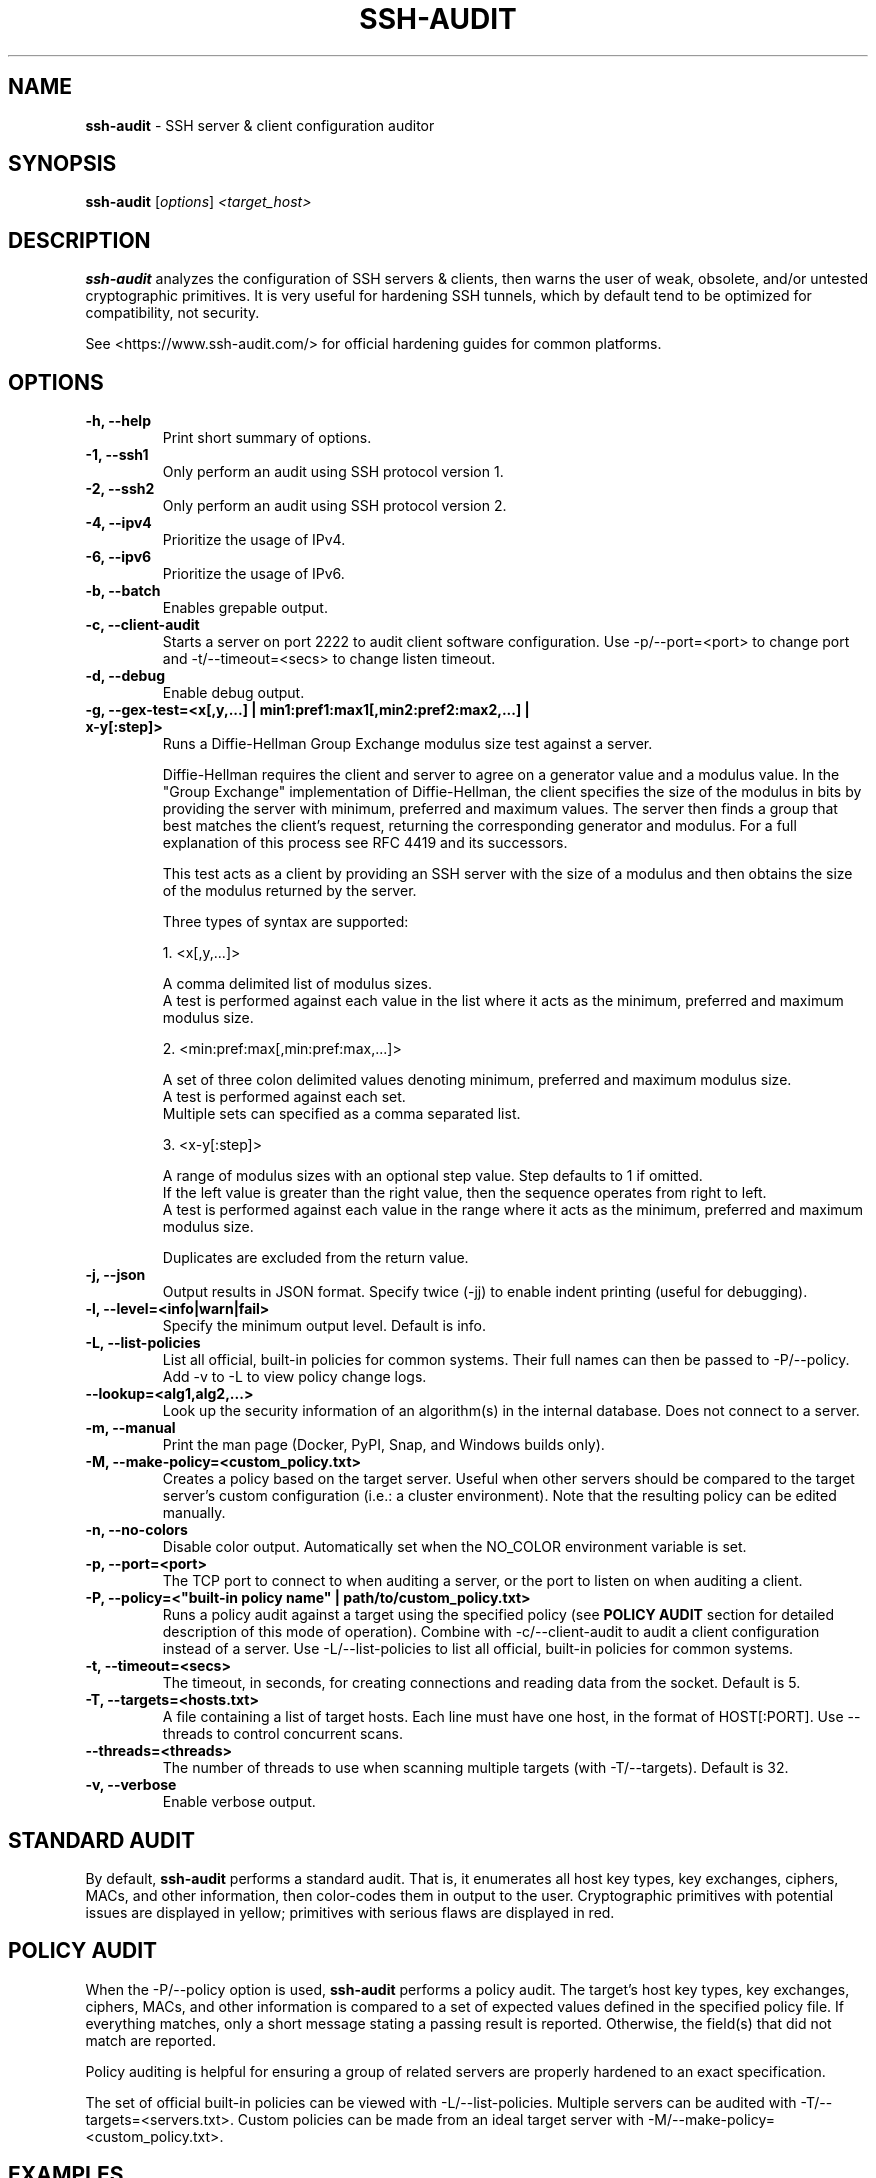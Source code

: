 .TH SSH-AUDIT 1 "March 14, 2024"
.SH NAME
\fBssh-audit\fP \- SSH server & client configuration auditor
.SH SYNOPSIS
.B ssh-audit
.RI [ options ] " <target_host>"
.SH DESCRIPTION
.PP
\fBssh-audit\fP analyzes the configuration of SSH servers & clients, then warns the user of weak, obsolete, and/or untested cryptographic primitives.  It is very useful for hardening SSH tunnels, which by default tend to be optimized for compatibility, not security.
.PP
See <https://www.ssh\-audit.com/> for official hardening guides for common platforms.

.SH OPTIONS
.TP
.B -h, \-\-help
.br
Print short summary of options.

.TP
.B -1, \-\-ssh1
.br
Only perform an audit using SSH protocol version 1.

.TP
.B -2, \-\-ssh2
.br
Only perform an audit using SSH protocol version 2.

.TP
.B -4, \-\-ipv4
.br
Prioritize the usage of IPv4.

.TP
.B -6, \-\-ipv6
.br
Prioritize the usage of IPv6.

.TP
.B -b, \-\-batch
.br
Enables grepable output.

.TP
.B -c, \-\-client\-audit
.br
Starts a server on port 2222 to audit client software configuration.  Use -p/--port=<port> to change port and -t/--timeout=<secs> to change listen timeout.

.TP
.B -d, \-\-debug
.br
Enable debug output.

.TP
.B -g, \-\-gex-test=<x[,y,...] | min1:pref1:max1[,min2:pref2:max2,...] | x-y[:step]>
.br
Runs a Diffie-Hellman Group Exchange modulus size test against a server.

Diffie-Hellman requires the client and server to agree on a generator value and a modulus value.  In the "Group Exchange" implementation of Diffie-Hellman, the client specifies the size of the modulus in bits by providing the server with minimum, preferred and maximum values. The server then finds a group that best matches the client's request, returning the corresponding generator and modulus.  For a full explanation of this process see RFC 4419 and its successors.

This test acts as a client by providing an SSH server with the size of a modulus and then obtains the size of the modulus returned by the server.

Three types of syntax are supported:

  1. <x[,y,...]>

     A comma delimited list of modulus sizes.
     A test is performed against each value in the list where it acts as the minimum, preferred and maximum modulus size.

  2. <min:pref:max[,min:pref:max,...]>

     A set of three colon delimited values denoting minimum, preferred and maximum modulus size.
     A test is performed against each set.
     Multiple sets can specified as a comma separated list.

  3. <x-y[:step]>

     A range of modulus sizes with an optional step value. Step defaults to 1 if omitted.
     If the left value is greater than the right value, then the sequence operates from right to left.
     A test is performed against each value in the range where it acts as the minimum, preferred and maximum modulus size.

Duplicates are excluded from the return value.

.TP
.B -j, \-\-json
.br
Output results in JSON format.  Specify twice (-jj) to enable indent printing (useful for debugging).

.TP
.B -l, \-\-level=<info|warn|fail>
.br
Specify the minimum output level.  Default is info.

.TP
.B -L, \-\-list-policies
.br
List all official, built-in policies for common systems.  Their full names can then be passed to -P/--policy.  Add \-v to \-L to view policy change logs.

.TP
.B \-\-lookup=<alg1,alg2,...>
.br
Look up the security information of an algorithm(s) in the internal database.  Does not connect to a server.

.TP
.B -m, \-\-manual
.br
Print the man page (Docker, PyPI, Snap, and Windows builds only).

.TP
.B -M, \-\-make-policy=<custom_policy.txt>
.br
Creates a policy based on the target server.  Useful when other servers should be compared to the target server's custom configuration (i.e.: a cluster environment).  Note that the resulting policy can be edited manually.

.TP
.B -n, \-\-no-colors
.br
Disable color output.  Automatically set when the NO_COLOR environment variable is set.

.TP
.B -p, \-\-port=<port>
.br
The TCP port to connect to when auditing a server, or the port to listen on when auditing a client.

.TP
.B -P, \-\-policy=<"built-in policy name" | path/to/custom_policy.txt>
.br
Runs a policy audit against a target using the specified policy (see \fBPOLICY AUDIT\fP section for detailed description of this mode of operation).  Combine with -c/--client-audit to audit a client configuration instead of a server.  Use -L/--list-policies to list all official, built-in policies for common systems.

.TP
.B -t, \-\-timeout=<secs>
.br
The timeout, in seconds, for creating connections and reading data from the socket.  Default is 5.

.TP
.B -T, \-\-targets=<hosts.txt>
.br
A file containing a list of target hosts.  Each line must have one host, in the format of HOST[:PORT].  Use --threads to control concurrent scans.

.TP
.B     \-\-threads=<threads>
.br
The number of threads to use when scanning multiple targets (with -T/--targets).  Default is 32.

.TP
.B -v, \-\-verbose
.br
Enable verbose output.


.SH STANDARD AUDIT
.PP
By default, \fBssh-audit\fP performs a standard audit.  That is, it enumerates all host key types, key exchanges, ciphers, MACs, and other information, then color-codes them in output to the user.  Cryptographic primitives with potential issues are displayed in yellow; primitives with serious flaws are displayed in red.


.SH POLICY AUDIT
.PP
When the -P/--policy option is used, \fBssh-audit\fP performs a policy audit.  The target's host key types, key exchanges, ciphers, MACs, and other information is compared to a set of expected values defined in the specified policy file.  If everything matches, only a short message stating a passing result is reported.  Otherwise, the field(s) that did not match are reported.

.PP
Policy auditing is helpful for ensuring a group of related servers are properly hardened to an exact specification.

.PP
The set of official built-in policies can be viewed with -L/--list-policies.  Multiple servers can be audited with -T/--targets=<servers.txt>.  Custom policies can be made from an ideal target server with -M/--make-policy=<custom_policy.txt>.


.SH EXAMPLES
.LP
Basic server auditing:
.RS
.nf
ssh-audit localhost
ssh-audit 127.0.0.1
ssh-audit 127.0.0.1:222
ssh-audit ::1
ssh-audit [::1]:222
.fi
.RE

.LP
To run a standard audit against many servers (place targets into servers.txt, one on each line in the format of HOST[:PORT]):
.RS
.nf
ssh-audit -T servers.txt
.fi
.RE

.LP
To audit a client configuration (listens on port 2222 by default; connect using "ssh -p 2222 anything@localhost"):
.RS
.nf
ssh-audit -c
.fi
.RE

.LP
To audit a client configuration, with a listener on port 4567:
.RS
.nf
ssh-audit -c -p 4567
.fi
.RE

.LP
To list all official built-in policies (hint: use their full names with -P/--policy):
.RS
.nf
ssh-audit -L
.fi
.RE

.LP
To run a built-in policy audit against a server (hint: use -L to see list of built-in policies):
.RS
.nf
ssh-audit -P "Hardened Ubuntu Server 20.04 LTS (version 1)" targetserver
.fi
.RE


.LP
To run a custom policy audit against a server (hint: use -M/--make-policy to create a custom policy file):
.RS
.nf
ssh-audit -P path/to/server_policy.txt targetserver
.fi
.RE

.LP
To run a policy audit against a client:
.RS
.nf
ssh-audit -c -P ["policy name" | path/to/client_policy.txt]
.fi
.RE

.LP
To run a policy audit against many servers:
.RS
.nf
ssh-audit -T servers.txt -P ["policy name" | path/to/server_policy.txt]
.fi
.RE

.LP
To create a policy based on a target server (which can be manually edited; see official built-in policies for syntax examples):
.RS
.nf
ssh-audit -M new_policy.txt targetserver
.fi
.RE

.LP
To run a Diffie-Hellman Group Exchange modulus size test using the values 2000 bits, 3000 bits, 4000 bits and 5000 bits:
.RS
.nf
ssh-audit targetserver --gex-test=2000,3000,4000,5000
.fi
.RE

.LP
To run a Diffie-Hellman Group Exchange modulus size test where 2048 bits is the minimum, 3072 bits is the preferred and 5000 bits is the maximum:
.RS
.nf
ssh-audit targetserver --gex-test=2048:3072:5000
.fi
.RE

.LP
To run a Diffie-Hellman Group Exchange modulus size test from 0 bits to 5120 bits in increments of 1024 bits:
.RS
.nf
ssh-audit targetserver --gex-test=0-5120:1024
.fi
.RE

.SH RETURN VALUES
When a successful connection is made and all algorithms are rated as "good", \fBssh-audit\fP returns 0.  Other possible return values are:

.RS
.nf
1 = connection error
2 = at least one algorithm warning was found
3 = at least one algorithm failure was found
<any other non-zero value> = unknown error
.fi
.RE

.SH SSH HARDENING GUIDES
Hardening guides for common platforms can be found at: <https://www.ssh\-audit.com/>

.SH BUG REPORTS
Please file bug reports as a Github Issue at: <https://github.com/jtesta/ssh\-audit/issues>

.SH AUTHOR
.LP
\fBssh-audit\fP was originally written by Andris Raugulis <moo@arthepsy.eu>, and maintained from 2015 to 2017.
.br
.LP
Maintainership was assumed and development was resumed in 2017 by Joe Testa <jtesta@positronsecurity.com>.
